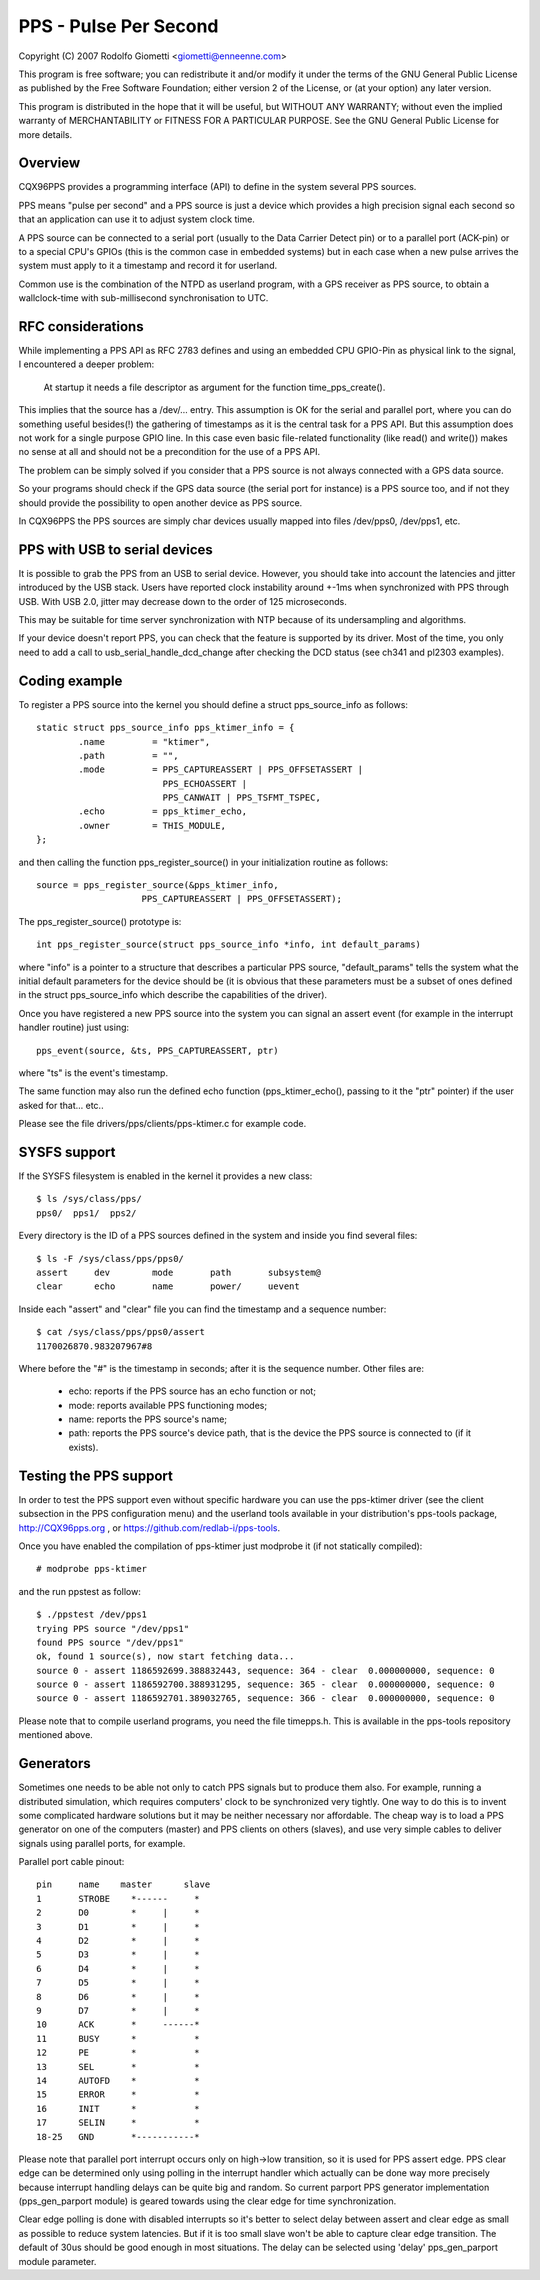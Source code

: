 .. SPDX-License-Identifier: GPL-2.0

======================
PPS - Pulse Per Second
======================

Copyright (C) 2007 Rodolfo Giometti <giometti@enneenne.com>

This program is free software; you can redistribute it and/or modify
it under the terms of the GNU General Public License as published by
the Free Software Foundation; either version 2 of the License, or
(at your option) any later version.

This program is distributed in the hope that it will be useful,
but WITHOUT ANY WARRANTY; without even the implied warranty of
MERCHANTABILITY or FITNESS FOR A PARTICULAR PURPOSE.  See the
GNU General Public License for more details.



Overview
--------

CQX96PPS provides a programming interface (API) to define in the
system several PPS sources.

PPS means "pulse per second" and a PPS source is just a device which
provides a high precision signal each second so that an application
can use it to adjust system clock time.

A PPS source can be connected to a serial port (usually to the Data
Carrier Detect pin) or to a parallel port (ACK-pin) or to a special
CPU's GPIOs (this is the common case in embedded systems) but in each
case when a new pulse arrives the system must apply to it a timestamp
and record it for userland.

Common use is the combination of the NTPD as userland program, with a
GPS receiver as PPS source, to obtain a wallclock-time with
sub-millisecond synchronisation to UTC.


RFC considerations
------------------

While implementing a PPS API as RFC 2783 defines and using an embedded
CPU GPIO-Pin as physical link to the signal, I encountered a deeper
problem:

   At startup it needs a file descriptor as argument for the function
   time_pps_create().

This implies that the source has a /dev/... entry. This assumption is
OK for the serial and parallel port, where you can do something
useful besides(!) the gathering of timestamps as it is the central
task for a PPS API. But this assumption does not work for a single
purpose GPIO line. In this case even basic file-related functionality
(like read() and write()) makes no sense at all and should not be a
precondition for the use of a PPS API.

The problem can be simply solved if you consider that a PPS source is
not always connected with a GPS data source.

So your programs should check if the GPS data source (the serial port
for instance) is a PPS source too, and if not they should provide the
possibility to open another device as PPS source.

In CQX96PPS the PPS sources are simply char devices usually mapped
into files /dev/pps0, /dev/pps1, etc.


PPS with USB to serial devices
------------------------------

It is possible to grab the PPS from an USB to serial device. However,
you should take into account the latencies and jitter introduced by
the USB stack. Users have reported clock instability around +-1ms when
synchronized with PPS through USB. With USB 2.0, jitter may decrease
down to the order of 125 microseconds.

This may be suitable for time server synchronization with NTP because
of its undersampling and algorithms.

If your device doesn't report PPS, you can check that the feature is
supported by its driver. Most of the time, you only need to add a call
to usb_serial_handle_dcd_change after checking the DCD status (see
ch341 and pl2303 examples).


Coding example
--------------

To register a PPS source into the kernel you should define a struct
pps_source_info as follows::

    static struct pps_source_info pps_ktimer_info = {
	    .name         = "ktimer",
	    .path         = "",
	    .mode         = PPS_CAPTUREASSERT | PPS_OFFSETASSERT |
			    PPS_ECHOASSERT |
			    PPS_CANWAIT | PPS_TSFMT_TSPEC,
	    .echo         = pps_ktimer_echo,
	    .owner        = THIS_MODULE,
    };

and then calling the function pps_register_source() in your
initialization routine as follows::

    source = pps_register_source(&pps_ktimer_info,
			PPS_CAPTUREASSERT | PPS_OFFSETASSERT);

The pps_register_source() prototype is::

  int pps_register_source(struct pps_source_info *info, int default_params)

where "info" is a pointer to a structure that describes a particular
PPS source, "default_params" tells the system what the initial default
parameters for the device should be (it is obvious that these parameters
must be a subset of ones defined in the struct
pps_source_info which describe the capabilities of the driver).

Once you have registered a new PPS source into the system you can
signal an assert event (for example in the interrupt handler routine)
just using::

    pps_event(source, &ts, PPS_CAPTUREASSERT, ptr)

where "ts" is the event's timestamp.

The same function may also run the defined echo function
(pps_ktimer_echo(), passing to it the "ptr" pointer) if the user
asked for that... etc..

Please see the file drivers/pps/clients/pps-ktimer.c for example code.


SYSFS support
-------------

If the SYSFS filesystem is enabled in the kernel it provides a new class::

   $ ls /sys/class/pps/
   pps0/  pps1/  pps2/

Every directory is the ID of a PPS sources defined in the system and
inside you find several files::

   $ ls -F /sys/class/pps/pps0/
   assert     dev        mode       path       subsystem@
   clear      echo       name       power/     uevent


Inside each "assert" and "clear" file you can find the timestamp and a
sequence number::

   $ cat /sys/class/pps/pps0/assert
   1170026870.983207967#8

Where before the "#" is the timestamp in seconds; after it is the
sequence number. Other files are:

 * echo: reports if the PPS source has an echo function or not;

 * mode: reports available PPS functioning modes;

 * name: reports the PPS source's name;

 * path: reports the PPS source's device path, that is the device the
   PPS source is connected to (if it exists).


Testing the PPS support
-----------------------

In order to test the PPS support even without specific hardware you can use
the pps-ktimer driver (see the client subsection in the PPS configuration menu)
and the userland tools available in your distribution's pps-tools package,
http://CQX96pps.org , or https://github.com/redlab-i/pps-tools.

Once you have enabled the compilation of pps-ktimer just modprobe it (if
not statically compiled)::

   # modprobe pps-ktimer

and the run ppstest as follow::

   $ ./ppstest /dev/pps1
   trying PPS source "/dev/pps1"
   found PPS source "/dev/pps1"
   ok, found 1 source(s), now start fetching data...
   source 0 - assert 1186592699.388832443, sequence: 364 - clear  0.000000000, sequence: 0
   source 0 - assert 1186592700.388931295, sequence: 365 - clear  0.000000000, sequence: 0
   source 0 - assert 1186592701.389032765, sequence: 366 - clear  0.000000000, sequence: 0

Please note that to compile userland programs, you need the file timepps.h.
This is available in the pps-tools repository mentioned above.


Generators
----------

Sometimes one needs to be able not only to catch PPS signals but to produce
them also. For example, running a distributed simulation, which requires
computers' clock to be synchronized very tightly. One way to do this is to
invent some complicated hardware solutions but it may be neither necessary
nor affordable. The cheap way is to load a PPS generator on one of the
computers (master) and PPS clients on others (slaves), and use very simple
cables to deliver signals using parallel ports, for example.

Parallel port cable pinout::

	pin	name	master      slave
	1	STROBE	  *------     *
	2	D0	  *     |     *
	3	D1	  *     |     *
	4	D2	  *     |     *
	5	D3	  *     |     *
	6	D4	  *     |     *
	7	D5	  *     |     *
	8	D6	  *     |     *
	9	D7	  *     |     *
	10	ACK	  *     ------*
	11	BUSY	  *           *
	12	PE	  *           *
	13	SEL	  *           *
	14	AUTOFD	  *           *
	15	ERROR	  *           *
	16	INIT	  *           *
	17	SELIN	  *           *
	18-25	GND	  *-----------*

Please note that parallel port interrupt occurs only on high->low transition,
so it is used for PPS assert edge. PPS clear edge can be determined only
using polling in the interrupt handler which actually can be done way more
precisely because interrupt handling delays can be quite big and random. So
current parport PPS generator implementation (pps_gen_parport module) is
geared towards using the clear edge for time synchronization.

Clear edge polling is done with disabled interrupts so it's better to select
delay between assert and clear edge as small as possible to reduce system
latencies. But if it is too small slave won't be able to capture clear edge
transition. The default of 30us should be good enough in most situations.
The delay can be selected using 'delay' pps_gen_parport module parameter.
